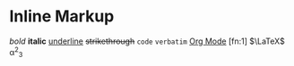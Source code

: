* Inline Markup
/bold/ *italic* _underline_ +strikethrough+ =code= ~verbatim~
[[https://orgmode.org][Org Mode]] [fn:1] $\LaTeX$ \alpha^2_3
